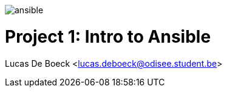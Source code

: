 image:./images/ansible.png[]

= Project 1: Intro to Ansible
Lucas De Boeck <lucas.deboeck@odisee.student.be>

